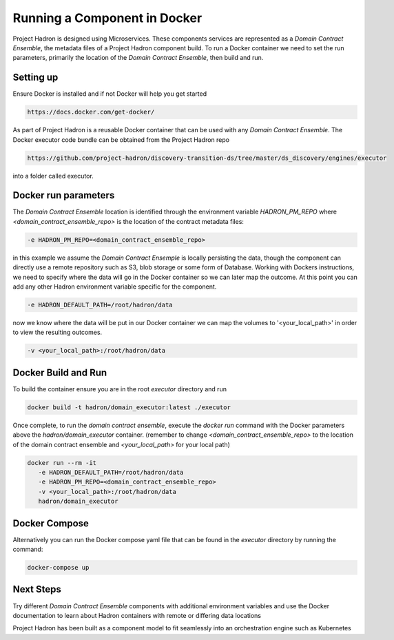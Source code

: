 Running a Component in Docker
=============================
Project Hadron is designed using Microservices. These components services are represented as a
`Domain Contract Ensemble`, the metadata files of a Project Hadron component build. To run a Docker
container we need to set the run parameters, primarily the location of the `Domain Contract Ensemble`,
then build and run.

Setting up
**********
Ensure Docker is installed and if not Docker will help you get started

.. code:: console

   https://docs.docker.com/get-docker/

As part of Project Hadron is a reusable Docker container that can be used with any `Domain Contract Ensemble`.
The Docker executor code bundle can be obtained from the Project Hadron repo

.. code:: console

   https://github.com/project-hadron/discovery-transition-ds/tree/master/ds_discovery/engines/executor

into a folder called executor.

Docker run parameters
*********************
The `Domain Contract Ensemble` location is identified through the environment variable `HADRON_PM_REPO` where
`<domain_contract_ensemble_repo>` is the location of the contract metadata files:

.. code:: console

   -e HADRON_PM_REPO=<domain_contract_ensemble_repo>


in this example we assume the `Domain Contract Ensemple` is locally persisting the data, though the component
can directly use a remote repository such as S3, blob storage or some form of Database. Working with Dockers
instructions, we need to specify where the data will go in the Docker container so we can later map the outcome.
At this point you can add any other Hadron environment variable specific for the component.

.. code:: console

   -e HADRON_DEFAULT_PATH=/root/hadron/data

now we know where the data will be put in our Docker container we can map the volumes to '<your_local_path>' in
order to view the resulting outcomes.

.. code:: console

   -v <your_local_path>:/root/hadron/data

Docker Build and Run
********************

To build the container ensure you are in the root `executor` directory and run

.. code:: console

   docker build -t hadron/domain_executor:latest ./executor


Once complete, to run the `domain contract ensemble`, execute the `docker run` command with the Docker parameters
above the `hadron/domain_executor` container. (remember to change `<domain_contract_ensemble_repo>` to the location
of the domain contract ensemble and `<your_local_path>` for your local path)

.. code:: console

   docker run --rm -it
      -e HADRON_DEFAULT_PATH=/root/hadron/data
      -e HADRON_PM_REPO=<domain_contract_ensemble_repo>
      -v <your_local_path>:/root/hadron/data
      hadron/domain_executor


Docker Compose
**************
Alternatively you can run the Docker compose yaml file that can be found in the `executor` directory by running
the command:

.. code:: console

   docker-compose up

Next Steps
**********

Try different `Domain Contract Ensemble` components with additional environment variables and use the Docker
documentation to learn about Hadron containers with remote or differing data locations

Project Hadron has been built as a component model to fit seamlessly into an orchestration
engine such as Kubernetes